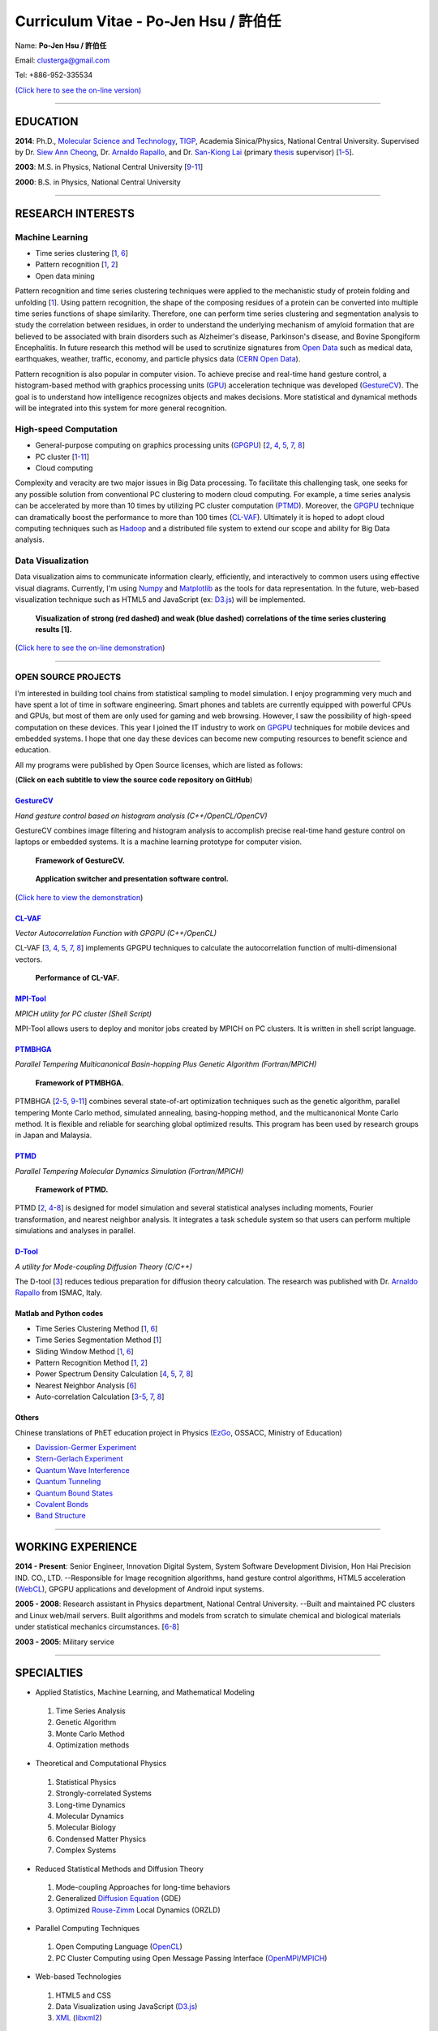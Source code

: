 .. title: Curriculum Vitae (許伯任)
.. slug: cv_pdf
.. date: 20141207 21:29:29
.. tags: cv
.. link: 
.. description: Created at 20130419 13:19:53

.. 請記得加上slug，會以slug名稱產生副檔名為.html的文章
.. 同時，別忘了加上tags喔!

*********************************************
Curriculum Vitae - Po-Jen Hsu / 許伯任
*********************************************

.. 文章起始CONTACT INFORMATION

Name: **Po-Jen Hsu / 許伯任**

Email:   clusterga@gmail.com

Tel:     +886-952-335534

`(Click here to see the on-line version) <http://sophai.github.io/arch_2013/stories/cv.html>`_

_________________________________________________

EDUCATION
----------

**2014**: Ph.D., `Molecular Science and Technology`_, `TIGP`_, Academia Sinica/Physics, National Central University. Supervised by Dr. `Siew Ann Cheong`_, Dr. `Arnaldo Rapallo`_, and Dr. `San-Kiong Lai`_ (primary `thesis`_ supervisor) [`1`_-\ `5`_].

**2003**: M.S. in Physics, National Central University [`9`_-\ `11`_]

**2000**: B.S. in Physics, National Central University

_________________________________________________

RESEARCH INTERESTS
------------------

Machine Learning
~~~~~~~~~~~~~~~~

* Time series clustering [`1`_, `6`_]
* Pattern recognition [`1`_, `2`_]
* Open data mining

Pattern recognition and time series clustering techniques were applied to the mechanistic study of protein folding and unfolding [`1`_]. Using pattern recognition, the shape of the composing residues of a protein can be converted into multiple time series functions of shape similarity. Therefore, one can perform time series clustering and segmentation analysis to study the correlation between residues, in order to understand the underlying mechanism of amyloid formation that are believed to be associated with brain disorders such as Alzheimer's disease, Parkinson's disease, and Bovine Spongiform Encephalitis. In future research this method will be used to scrutinize signatures from `Open Data`_ such as medical data, earthquakes, weather, traffic, economy, and particle physics data (`CERN Open Data`_). 

Pattern recognition is also popular in computer vision. To achieve precise and real-time hand gesture control, a histogram-based method with graphics processing units (`GPU`_) acceleration technique was developed (`GestureCV`_). The goal is to understand how intelligence recognizes objects and makes decisions. More statistical and dynamical methods will be integrated into this system for more general recognition.

High-speed Computation
~~~~~~~~~~~~~~~~~~~~~~

* General-purpose computing on graphics processing units (`GPGPU`_) [`2`_, `4`_, `5`_, `7`_, `8`_]
* PC cluster [`1`_-\ `11`_]
* Cloud computing

Complexity and veracity are two major issues in Big Data processing. To facilitate this challenging task, one seeks for any possible solution from conventional PC clustering to modern cloud computing. For example, a time series analysis can be accelerated by more than 10 times by utilizing PC cluster computation (`PTMD`_). Moreover, the `GPGPU`_ technique can dramatically boost the performance to more than 100 times (`CL-VAF`_). Ultimately it is hoped to adopt cloud computing techniques such as `Hadoop`_ and a distributed file system to extend our scope and ability for Big Data analysis.

Data Visualization
~~~~~~~~~~~~~~~~~~

Data visualization aims to communicate information clearly, efficiently, and interactively to common users using effective visual diagrams. Currently, I'm using `Numpy`_ and `Matplotlib`_ as the tools for data representation. In the future, web-based visualization technique such as HTML5 and JavaScript (ex: `D3.js`_) will be implemented.

.. figure:: ../../arch_2013/files_2013/cv/D3_beta.png
   :width: 900
   :target: ../../arch_2013/files_2013/cv/D3_beta.png

.. figure:: ../../arch_2013/files_2013/cv/D3_alpha.png
   :width: 900
   :target: ../../arch_2013/files_2013/cv/D3_alpha.png

   **Visualization of strong (red dashed) and weak (blue dashed) correlations of the time series clustering results [1].**

(`Click here to see the on-line demonstration`_)

_________________________________________________

OPEN SOURCE PROJECTS
~~~~~~~~~~~~~~~~~~~~~

I'm interested in building tool chains from statistical sampling to model simulation. I enjoy programming very much and have spent a lot of time in software engineering. Smart phones and tablets are currently equipped with powerful CPUs and GPUs, but most of them are only used for gaming and web browsing. However, I saw the possibility of high-speed computation on these devices. This year I joined the IT industry to work on `GPGPU`_ techniques for mobile devices and embedded systems. I hope that one day these devices can become new computing resources to benefit science and education.

All my programs were published by Open Source licenses, which are listed as follows: 

(**Click on each subtitle to view the source code repository on GitHub**)

`GestureCV`_
============

*Hand gesture control based on histogram analysis (C++/OpenCL/OpenCV)*

GestureCV combines image filtering and histogram analysis to accomplish precise real-time hand gesture control on laptops or embedded systems. It is a machine learning prototype for computer vision.


.. figure:: ../../arch_2013/files_2013/cv/Hand_Gesture_Program.png
   :width: 1148
   :target: ../../arch_2013/files_2013/cv/Hand_Gesture_Program.png

   **Framework of GestureCV.**

.. figure:: ../../arch_2013/files_2013/cv/Hand_Gesture_Demo.png
   :width: 900
   :target: ../../arch_2013/files_2013/cv/Hand_Gesture_Demo.png

   **Application switcher and presentation software control.**

(`Click here to view the demonstration`_)

`CL-VAF`_
=========

*Vector Autocorrelation Function with GPGPU (C++/OpenCL)*

CL-VAF [`3`_, `4`_, `5`_, `7`_, `8`_] implements GPGPU techniques to calculate the autocorrelation function of multi-dimensional vectors.

.. figure:: ../../arch_2013/files_2013/cv/gpu_performance.png
   :width: 1024
   :target: ../../arch_2013/files_2013/cv/gpu_performance.png

   **Performance of CL-VAF.**


`MPI-Tool`_
============

*MPICH utility for PC cluster (Shell Script)*

MPI-Tool allows users to deploy and monitor jobs created by MPICH on PC clusters. It is written in shell script language.

`PTMBHGA`_
==========

*Parallel Tempering Multicanonical Basin-hopping Plus Genetic Algorithm (Fortran/MPICH)*

.. figure:: ../../arch_2013/files_2013/cv/ptmbhga.png
   :width: 1024
   :target: ../../arch_2013/files_2013/cv/ptmbhga.png

   **Framework of PTMBHGA.**

PTMBHGA [`2`_-\ `5`_, \ `9`_-\ `11`_\ ] combines several state-of-art optimization techniques such as the genetic algorithm, parallel tempering Monte Carlo method, simulated annealing, basing-hopping method, and the multicanonical Monte Carlo method. It is flexible and reliable for searching global optimized results. This program has been used by research groups in Japan and Malaysia.


`PTMD`_
=======

*Parallel Tempering Molecular Dynamics Simulation (Fortran/MPICH)*

.. figure:: ../../arch_2013/files_2013/cv/ptmd.png
   :width: 1024
   :target: ../../arch_2013/files_2013/cv/ptmd.png

   **Framework of PTMD.**

PTMD [`2`_, `4`_-\ `8`_\ ] is designed for model simulation and several statistical analyses including moments, Fourier transformation, and nearest neighbor analysis. It integrates a task schedule system so that users can perform multiple simulations and analyses in parallel.

`D-Tool`_
==========

*A utility for Mode-coupling Diffusion Theory (C/C++)*

The D-tool [`3`_] reduces tedious preparation for diffusion theory calculation. The research was published with Dr. `Arnaldo Rapallo`_ from ISMAC, Italy. 

Matlab and Python codes
========================

* Time Series Clustering Method [`1`_, `6`_] 
* Time Series Segmentation Method [`1`_]
* Sliding Window Method [`1`_, `6`_]
* Pattern Recognition Method [`1`_, `2`_]
* Power Spectrum Density Calculation [`4`_, `5`_, `7`_, `8`_]
* Nearest Neighbor Analysis [`6`_]
* Auto-correlation Calculation [`3`_-\ `5`_, `7`_, `8`_]

Others
=======

Chinese translations of PhET education project in Physics (`EzGo`_, OSSACC, Ministry of Education)

* `Davission-Germer Experiment <http://phet.colorado.edu/zh_TW/simulation/davisson-germer>`_
* `Stern-Gerlach Experiment <http://phet.colorado.edu/zh_TW/simulation/stern-gerlach>`_
* `Quantum Wave Interference <http://phet.colorado.edu/zh_TW/simulation/quantum-wave-interference>`_
* `Quantum Tunneling <http://phet.colorado.edu/zh_TW/simulation/quantum-tunneling>`_
* `Quantum Bound States <http://phet.colorado.edu/zh_TW/simulation/bound-states>`_
* `Covalent Bonds <http://phet.colorado.edu/zh_TW/simulation/covalent-bonds>`_
* `Band Structure <http://phet.colorado.edu/zh_TW/simulation/band-structure>`_

_________________________________________________


WORKING EXPERIENCE
--------------------

**2014 - Present**: Senior Engineer, Innovation Digital System, System Software Development Division, Hon Hai Precision IND. CO., LTD. --Responsible for Image recognition algorithms, hand gesture control algorithms, HTML5 acceleration (`WebCL`_), GPGPU applications and development of Android input systems.

**2005 - 2008**: Research assistant in Physics department, National Central University.
--Built and maintained PC clusters and Linux web/mail servers. Built algorithms and models from scratch to simulate chemical and biological materials under statistical mechanics circumstances. [`6`_-\ `8`_]

**2003 - 2005**: Military service

_________________________________________________

SPECIALTIES
--------------------------

* Applied Statistics, Machine Learning, and Mathematical Modeling

 #. Time Series Analysis
 #. Genetic Algorithm
 #. Monte Carlo Method
 #. Optimization methods

* Theoretical and Computational Physics

 #. Statistical Physics
 #. Strongly-correlated Systems
 #. Long-time Dynamics
 #. Molecular Dynamics
 #. Molecular Biology
 #. Condensed Matter Physics
 #. Complex Systems

* Reduced Statistical Methods and Diffusion Theory

 #. Mode-coupling Approaches for long-time behaviors
 #. Generalized `Diffusion Equation`_ (GDE)
 #. Optimized `Rouse-Zimm`_ Local Dynamics (ORZLD)

* Parallel Computing Techniques

 #. Open Computing Language (`OpenCL`_)
 #. PC Cluster Computing using Open Message Passing Interface (`OpenMPI`_/`MPICH`_)

* Web-based Technologies

 #. HTML5 and CSS
 #. Data Visualization using JavaScript (`D3.js`_)
 #. `XML`_ (`libxml2`_)

* Computer Vision, Hand Gesture Control, and Image Recognition

 #. Open Source Computer Vision (`OpenCV`_)
 #. Linux/Android Camera and Input Subsystems
 #. `Arduino`_ and Embedded System programming

* Open Source Projects for science and education

* Statistical Mechanics, Quantum Mechanics, Chemical Physics, and Applied Mathematics,

* Software Management and Engineering

 #. `Git`_
 #. `SVN`_
 #. Unified Modeling Language (`UML`_)

* Algorithms and programming language teaching

 #. C++ and C
 #. Python, `Numpy`_, and `Matplotlib`_
 #. Regular Expression
 #. Matlab
 #. GNU Scientific Library (`GSL`_)
 #. Linux System Programming (IPC, thread, socket...)
 #. Linux Shell Script
 #. Fortran
 #. Latex

* System Administrator with experience in Linux

 #. PC Clusters 
 #. Web Servers
 #. Mail Servers


_________________________________________________

AWARD
--------

* `Best Team Presentation Award`_, `4th Hope Meeting`_, 2012, Japan.

_________________________________________________

INVITED TALK
--------------
“Open Source in Physics", `International Conference on Open Source 2009`_, Taiwan (`download slides`_)

_________________________________________________


PUBLICATIONS
---------------

(**Download the paper by clicking the title**)

.. _1:

1. `Precursory Signatures of Protein Folding/Unfolding: From Time Series Correlation Analysis to Atomistic Mechanisms <http://sophAi.github.io/arch_2013/files_2013/cv/JCP_submitted.pdf>`_, 
**P. J. Hsu**, S. A. Cheong, and S. K. Lai, J. Chem. Phys. 140, 204905 (2014).

.. _2: 

2. `A new perspective of shape recognition to discover the phase transition of finite-size clusters <http://sophAi.github.io/arch_2013/files_2013/cv/JCC_accepted.pdf>`_, 
**P. J. Hsu**, J. Comput. Chem. 35, 1082 (2014).

.. _3: 

3. `Peptide dynamics by molecular dynamics and diffusion theory methods with improved basis sets <http://sophAi.github.io/arch_2013/files_2013/cv/JCP_accepted.pdf>`_, 
**P. J. Hsu**, S. K. Lai, and A. Rapallo, J. Chem. Phys. 140, 104910 (2014).

.. _4: 

4. `Melting behavior of Ag14 cluster: An order parameter by instantaneous normal modes <http://www.phy.ncu.edu.tw/~cplx/main_paper_pdf/84.pdf>`_,
P. H. Tang, T. M. Wu, **P. J. Hsu**, and S. K. Lai, J. Chem. Phys. 137, 244304 (2012).

.. _5:

5. `Comparative study of cluster Ag17Cu2 by instantaneous normal mode analysis and by isothermal Brownian-type molecular dynamics simulation <http://www.phy.ncu.edu.tw/~cplx/main_paper_pdf/82.pdf>`_,
P. H. Tang, T. M. Wu, T. W. Yen, S. K. Lai, and **P. J. Hsu**, J. Chem. Phys. 135, 094302 (2011).

.. _6:

6. `Dynamical study of metallic clusters using the statistical method of time series clustering <http://www.phy.ncu.edu.tw/~cplx/main_paper_pdf/81.pdf>`_,
S. K. Lai, Y. T. Lin, **P. J. Hsu**, and S. A. Cheong, Compt. Phys. Commun. 182, 1013 (2011).

.. _7:

7. `Melting behavior of noble-metal-based bimetallic clusters <http://www.phy.ncu.edu.tw/~cplx/main_paper_pdf/78.pdf>`_,
T. W. Yen, **P. J. Hsu**, and S. K. Lai, e-J. Surf. Sci. Nanotech. 7, 149-156 (2009).

.. _8:

8. `Melting scenario in metallic clusters <http://www.phy.ncu.edu.tw/~cplx/main_paper_pdf/77.pdf>`_,
**P. J. Hsu**, J. S. Luo, S. K. Lai, J. F. Wax, and J-L Bretonnet, J. Chem. Phys. 129, 194302 (2008).

.. _9:

9. `Structure of bimetallic clusters <http://www.phy.ncu.edu.tw/~cplx/main_paper_pdf/71.pdf>`_,
**P. J. Hsu** and S. K. Lai, J. Chem. Phys. 124, 044711 (2006).

.. _10:

10. `Multi-canonical basin-hopping: a new global optimization method for complex systems <http://www.phy.ncu.edu.tw/~cplx/main_paper_pdf/63.pdf>`_,
L. Zhan, B. Piwowar, W. K. Liu, **P. J. Hsu**, S. K. Lai, and Jeff Z. Y. Chen, J. Chem. Phys. 120, 5536 (2004).

.. _11:

11. `Structures of metallic clusters: mono- and polyvalent metals <http://www.phy.ncu.edu.tw/~cplx/main_paper_pdf/61.pdf>`_,
S. K. Lai, **P. J. Hsu**, K. L. Wu, W. K. Liu, and M. Iwamatsu, J. Chem. Phys. 117, 10715 (2002).

_________________________________________________

OTHER INFORMATION
-----------------

* PhD certificate: `link 1`_ and `link 2`_.
* PhD transcripts: `link`_. 

_________________________________________________

RECOMMENDED BY
----------------

* \ `鄭王曜`_\  教授(中央大學物理系，Email: wycheng@ncu.edu.tw /電話:(03)4227151#65337)
* \ `陳永富`_\  教授(中央大學物理系， Email: yfuchen@cc.ncu.edu.tw /電話:(03)4227151#65375)
* \ Dr. `Arnaldo Rapallo`_ (ISMAC, Italy. Email: rapallo@ismac.cnr.it)

_________________________________________________

ABOUT THIS DOCUMENT
-------------------

.. figure:: ../../arch_2013/files_2013/cv/doc_readme.png
   :width: 1580
   :target: ../../arch_2013/files_2013/cv/doc_readme.png

   **Click on the links for more information and dynamical demonstrations**

.. 文章結尾

.. 超連結(URL)目的區

.. _Molecular Science and Technology: http://tigp.iams.sinica.edu.tw/

.. _TIGP: http://tigp.sinica.edu.tw/

.. _National Central University: http://www.phy.ncu.edu.tw/

.. _GestureCV: http://github.com/sophAi/GestureCV

.. _CL-VAF: https://github.com/sophAi/clvaf.git

.. _MPI-Tool: https://github.com/sophAi/mpitool.git

.. _PTMBHGA: https://github.com/sophAi/ptmbhga.git

.. _PTMD: https://github.com/sophAi/ptmd.git

.. _D-Tool: https://github.com/sophAi/dtool.git

.. _TCOM: https://github.com/sophAi/tcom.git

.. _International Conference on Open Source 2009: http://www.slat.org/icos2009/xoops/modules/tinyd0/index.php?id=10

.. _Arnaldo Rapallo: http://www.ismac.cnr.it/pagine/pagina.aspx?ID=Modelling001&L=IT

.. _Siew Ann Cheong: https://www.linkedin.com/pub/siew-ann-cheong/22/384/4b4

.. _San-Kiong Lai: http://www.phy.ncu.edu.tw/english.php?folder=faculty&page=detail.php&pk=7

.. _4th Hope Meeting: http://www.jsps.go.jp/english/e-hope/gaiyou4.html

.. _download slides: http://sophAi.github.io/arch_2013/files_2013/cv/icos2009.pdf

.. _EzGo: http://ossacc.moe.edu.tw/uploads/datafile/ezgo7_linux/

.. _Best Team Presentation Award: http://sophAi.github.io/arch_2013/files_2013/cv/hope_award.jpg

.. _鄭王曜: http://www.phy.ncu.edu.tw/wp/faculty/鄭王曜-cheng-wang-yau

.. _陳永富: http://www.phy.ncu.edu.tw/wp/faculty/陳永富-yung-fu-chen

.. _CERN Open Data: http://opendata.cern.ch/

.. _Open Data: http://www.opendata.tw/

.. _link 1: http://sophAi.github.io/arch_2013/files_2013/cv/TIGP_certificate.jpg

.. _link 2: http://sophAi.github.io/arch_2013/files_2013/cv/PhD_certificate_en.jpg

.. _link: http://sophAi.github.io/arch_2013/files_2013/cv/PhD_transcript.jpg

.. _D3.js: http://en.wikipedia.org/wiki/D3.js

.. _Numpy: http://en.wikipedia.org/wiki/NumPy

.. _Matplotlib: http://en.wikipedia.org/wiki/Matplotlib

.. _OpenCL: http://en.wikipedia.org/wiki/OpenCL

.. _WebCL: http://en.wikipedia.org/wiki/WebCL

.. _OpenCV: http://en.wikipedia.org/wiki/OpenCV

.. _GSL: http://en.wikipedia.org/wiki/GNU_Scientific_Library

.. _SVN: http://en.wikipedia.org/wiki/Apache_Subversion

.. _Git: http://en.wikipedia.org/wiki/Git_(software)

.. _XML: http://en.wikipedia.org/wiki/XML

.. _UML: http://en.wikipedia.org/wiki/Unified_Modeling_Language

.. _GPU: http://en.wikipedia.org/wiki/Graphics_processing_unit

.. _GPGPU: http://en.wikipedia.org/wiki/General-purpose_computing_on_graphics_processing_units

.. _Hadoop: http://en.wikipedia.org/wiki/Apache_Hadoop

.. _Click here to see the on-line demonstration: http://sophai.github.io/arch_2013/stories/cv.html

.. _Click here to view the demonstration: http://sophai.github.io/arch_2013/stories/cv.html

.. _Molecular Science and Technology: http://tigp.iams.sinica.edu.tw/

.. _OpenMPI: https://en.wikipedia.org/wiki/Open_MPI

.. _MPICH: https://en.wikipedia.org/wiki/MPICH

.. _libxml2: https://en.wikipedia.org/wiki/Libxml2

.. _TIGP: http://tigp.sinica.edu.tw/

.. _thesis: http://140.113.39.130/cgi-bin/gs32/ncugsweb.cgi?o=dncucdr&s=id=%22GC972402012%22.&searchmode=basic

.. _Arduino: http://www.arduino.cc/

.. _Diffusion Equation: http://en.wikipedia.org/wiki/Diffusion_equation

.. _Rouse-Zimm: http://en.wikipedia.org/wiki/Rouse_model
